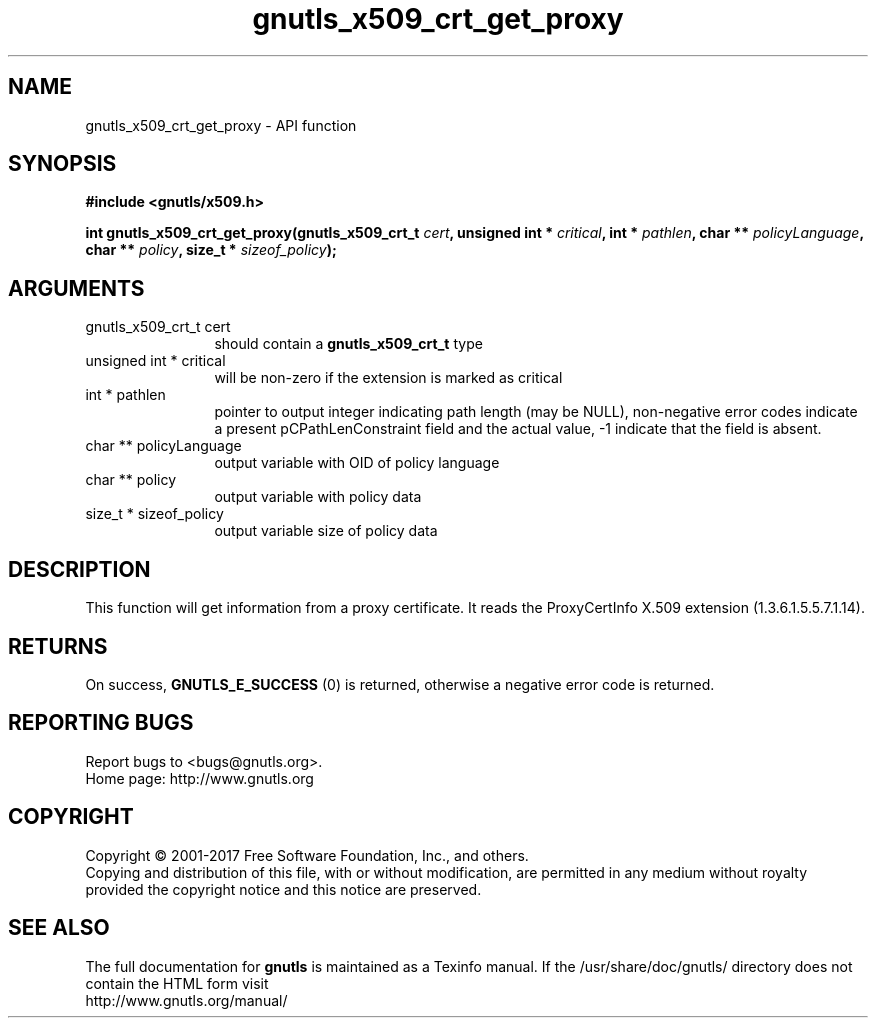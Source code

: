 .\" DO NOT MODIFY THIS FILE!  It was generated by gdoc.
.TH "gnutls_x509_crt_get_proxy" 3 "3.6.0" "gnutls" "gnutls"
.SH NAME
gnutls_x509_crt_get_proxy \- API function
.SH SYNOPSIS
.B #include <gnutls/x509.h>
.sp
.BI "int gnutls_x509_crt_get_proxy(gnutls_x509_crt_t " cert ", unsigned int * " critical ", int * " pathlen ", char ** " policyLanguage ", char ** " policy ", size_t * " sizeof_policy ");"
.SH ARGUMENTS
.IP "gnutls_x509_crt_t cert" 12
should contain a \fBgnutls_x509_crt_t\fP type
.IP "unsigned int * critical" 12
will be non\-zero if the extension is marked as critical
.IP "int * pathlen" 12
pointer to output integer indicating path length (may be
NULL), non\-negative error codes indicate a present pCPathLenConstraint
field and the actual value, \-1 indicate that the field is absent.
.IP "char ** policyLanguage" 12
output variable with OID of policy language
.IP "char ** policy" 12
output variable with policy data
.IP "size_t * sizeof_policy" 12
output variable size of policy data
.SH "DESCRIPTION"
This function will get information from a proxy certificate.  It
reads the ProxyCertInfo X.509 extension (1.3.6.1.5.5.7.1.14).
.SH "RETURNS"
On success, \fBGNUTLS_E_SUCCESS\fP (0) is returned,
otherwise a negative error code is returned.
.SH "REPORTING BUGS"
Report bugs to <bugs@gnutls.org>.
.br
Home page: http://www.gnutls.org

.SH COPYRIGHT
Copyright \(co 2001-2017 Free Software Foundation, Inc., and others.
.br
Copying and distribution of this file, with or without modification,
are permitted in any medium without royalty provided the copyright
notice and this notice are preserved.
.SH "SEE ALSO"
The full documentation for
.B gnutls
is maintained as a Texinfo manual.
If the /usr/share/doc/gnutls/
directory does not contain the HTML form visit
.B
.IP http://www.gnutls.org/manual/
.PP
